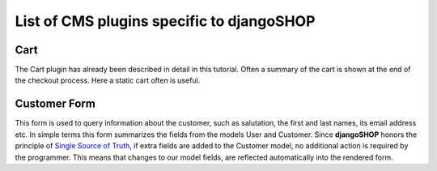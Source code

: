 ==========================================
List of CMS plugins specific to djangoSHOP
==========================================

Cart
====

The Cart plugin has already been described in detail in this tutorial. Often a summary of the cart
is shown at the end of the checkout process. Here a static cart often is useful.


Customer Form
=============

This form is used to query information about the customer, such as salutation, the first and last
names, its email address etc. In simple terms this form summarizes the fields from the models
User and Customer. Since **djangoSHOP** honors the principle of `Single Source of Truth`_, if
extra fields are added to the Customer model, no additional action is required by the programmer.
This means that changes to our model fields, are reflected automatically into the rendered form.


.. _Single Source of Truth: https://en.wikipedia.org/wiki/Single_Source_of_Truth
